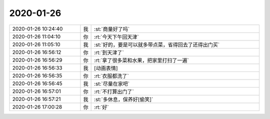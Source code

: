 2020-01-26
-------------

.. list-table::
   :widths: 25, 1, 60

   * - 2020-01-26 10:24:40
     - 我
     - :st:`商量好了吗`
   * - 2020-01-26 11:04:10
     - 你
     - :rt:`今天下午回天津`
   * - 2020-01-26 11:05:10
     - 我
     - :st:`好的，要是可以就多带点菜，省得回去了还得出门买`
   * - 2020-01-26 16:56:12
     - 你
     - :rt:`到天津了`
   * - 2020-01-26 16:56:29
     - 你
     - :rt:`拿了很多菜和水果，把家里打扫了一遍`
   * - 2020-01-26 16:56:33
     - 我
     - [动画表情]
   * - 2020-01-26 16:56:35
     - 你
     - :rt:`衣服都洗了`
   * - 2020-01-26 16:56:45
     - 我
     - :st:`尽量在家吧`
   * - 2020-01-26 16:57:01
     - 你
     - :rt:`不打算出门了`
   * - 2020-01-26 16:57:21
     - 我
     - :st:`多休息，保养好[偷笑]`
   * - 2020-01-26 17:00:28
     - 你
     - :rt:`好`